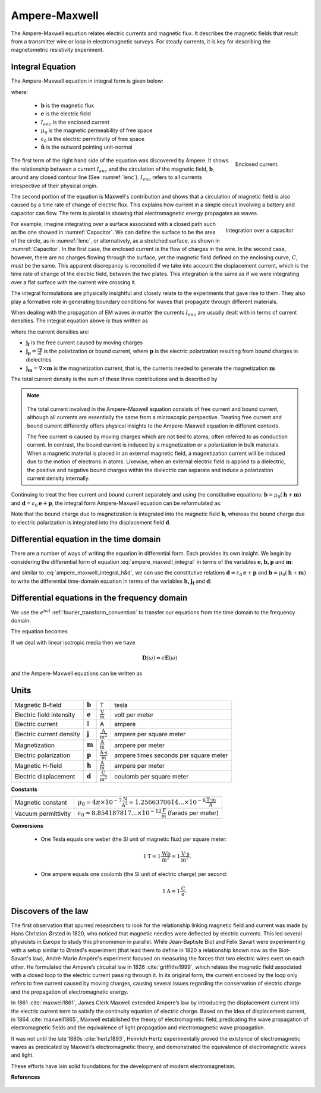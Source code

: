 .. _ampere_maxwell:

Ampere-Maxwell
==============

The Ampere-Maxwell equation relates electric currents and magnetic flux. It
describes the magnetic fields that result from a transmitter wire or loop in
electromagnetic surveys. For steady currents, it is key for describing the
magnetometric resistivity experiment.

.. _ampere_maxwell_integral_time:

Integral Equation
-----------------

The Ampere-Maxwell equation in integral form is given below:

.. math::
    \int_S \boldsymbol{\nabla} \times \mathbf{b} \cdot \mathbf{da} =  \oint_C \mathbf{b} \cdot \mathbf{dl} = \mu_0 \left( I_{enc} + \varepsilon_0 \frac{d}{dt} \int_S \mathbf{e} \cdot \hat{\mathbf{n}} ~\text{da} \right),
    :label: ampere_maxwell_integral

where:

 - :math:`\mathbf{b}` is the magnetic flux
 - :math:`\mathbf{e}` is the electric field
 - :math:`I_{enc}` is the enclosed current
 - :math:`\mu_0` is the magnetic permeability of free space
 - :math:`\varepsilon_0` is the electric permittivity of free space
 - :math:`\hat{\mathbf{n}}` is the outward pointing unit-normal


 .. figure:: images/Ienc.png
    :align: right
    :scale: 20% 
    :name: Ienc

    Enclosed current. 


The first term of the right hand side of the equation was discovered by Ampere. It shows the relationship
between a current :math:`I_{enc}` and the circulation of the magnetic field, :math:`\mathbf{b}`,
around any closed contour line (See :numref:`Ienc`). :math:`I_{enc}` refers to all currents
irrespective of their physical origin.

The second portion of the equation is Maxwell's contribution and shows that a
circulation of magnetic field is also caused by a time rate of change of
electric flux. This explains how current in a simple circuit involving a
battery and capacitor can flow. The term is pivotal in showing that
electromagnetic energy propagates as waves. 

.. figure:: images/Capacitor.png
    :align: right
    :scale: 60% 
    :name: Capacitor

    Integration over a capacitor


For example, imagine integrating over a surface associated with a closed path
such as the one showed in :numref:`Capacitor`. We can define the surface to be
the area of the circle, as in :numref:`Ienc`, or alternatively, as a
stretched surface, as shown in :numref:`Capacitor`. In the first case,
the enclosed current is the flow of charges in the wire. In the second case,
however, there are no charges flowing through the surface, yet the magnetic
field defined on the enclosing curve, :math:`C`, must be the same. This apparent
discrepancy is reconciled if we take into account the displacement current,
which is the time rate of change of the electric field, between the two
plates. This integration is the same as if we were integrating over a flat
surface with the current wire crossing it.

.. When the current is flowing, the magnetic field has to be related
.. to the electric field flowing between the two plates during the charge (more
.. precisely, its variation), as the result of this integration is the same as if
.. we were integrating over a flat surface, with the current wire crossing it
.. (see the first portion of the equation).




The integral formulations are physically insightful and closely relate to the
experiments that gave rise to them. They also play a formative role in
generating boundary conditions for waves that propagate through different
materials.

When dealing with the propagation of EM waves in matter the currents
:math:`I_{enc}` are usually dealt with in terms of current densities. The
integral equation above is thus written as


.. math:: 
    \int_S \boldsymbol{\nabla} \times \mathbf{b} \cdot \mathbf{da} =  
    \oint_C \mathbf{b} \cdot \mathbf{dl} = 
    \mu_0 \left(\int_S \left(\mathbf{j_f}  
        + \frac{\partial \mathbf{p}}{\partial t} 
        + \boldsymbol{\nabla} \times \mathbf{m}\right)\cdot \mathbf{da} 
        +  \varepsilon_0 \frac{d}{dt}  \int_S \mathbf{e} \cdot \mathbf{\hat{n}} ~\text{da}\right),
    :label: ampere_maxwell_integral_p&m

where the current densities are:

- :math:`\mathbf{j_f}` is the free current caused by moving charges
- :math:`\mathbf{j_p} = \frac{\partial \mathbf{p}}{\partial t}` is the polarization or bound current, where :math:`\mathbf{p}` is the electric polarization resulting from bound charges in dielectrics 
- :math:`\mathbf{j_m} = \nabla \times \mathbf{m}` is the magnetization current, that is, the currents needed to generate the magnetization :math:`\mathbf{m}`

The total current density is the sum of these three contributions and is described by

.. math::
    \mathbf{j} = \mathbf{j}_f + \mathbf{j}_p + \mathbf{j}_m.
    :label: current_contributions


.. A note on the total current 
.. ***************************


.. note:: 

    .. figure:: images/Currents.png
        :align: center
        :scale: 50%

    The total current involved in the Ampere-Maxwell equation consists of free
    current and bound current, although all currents are essentially the same from
    a microscopic perspective. Treating free current and bound current differently
    offers physical insights to the Ampere-Maxwell equation in different contexts.

    The free current is caused by moving charges which are not tied to atoms, often
    referred to as conduction current. In contrast, the bound current is induced by
    a magnetization or a polarization in bulk materials. When a magnetic material is
    placed in an external magnetic field, a magnetization current will be induced
    due to the motion of electrons in atoms. Likewise, when an external electric
    field is applied to a dielectric, the positive and negative bound charges within
    the dielectric can separate and induce a polarization current density internally.

.. Then the total current density can be described as

.. 
..     \mathbf{j} = \mathbf{j}_f + \mathbf{j}_m + \mathbf{j}_p

.. where

.. - :math:`\mathbf{j}_f = \sigma \mathbf{e}` is the free current density caused by
.. moving charges,
.. - :math:`\mathbf{j}_m = \nabla \times \mathbf{m}` is the bound current due to
.. magnetization,
.. - :math:`\mathbf{j}_p = \frac{\partial \mathbf{p}}{\partial t}` is the polarization current density due to the time-dependent bound charges.


Continuing to treat the free current and bound current separately and using the 
constitutive equations: :math:`\mathbf{b} = \mu_0(\mathbf{h} + \mathbf{m})` and :math:`\mathbf{d}= \varepsilon_0 \mathbf{e} + \mathbf{p}`, the integral form Ampere-Maxwell equation can be reformulated as:

.. math::
    \int_S \boldsymbol{\nabla} \times \mathbf{h} \cdot \mathbf{da} = \oint_C \mathbf{h} \cdot \mathbf{dl} = \int_S \left( \mathbf{j}_f + \frac{\partial \mathbf{d}}{\partial t} \right) \cdot \hat{\mathbf{n}} ~\text{da}.
    :label: ampere_maxwell_integral_h&d

.. and in differential form,

.. .. math::
..     \boldsymbol{\nabla} \times \mathbf{h} = \mathbf{j}_f + \frac{\partial \mathbf{d}}{\partial t}

Note that the bound charge due to magnetization is integrated into the magnetic
field :math:`\mathbf{h}`, whereas the bound charge due to electric polarization is
integrated into the displacement field :math:`\mathbf{d}`.

.. _ampere_maxwell_differential_time:

Differential equation in the time domain
----------------------------------------

There are a number of ways of writing the equation in differential form. Each
provides its own insight. We begin by considering the differential form of equation :eq:`ampere_maxwell_integral` in terms of the variables :math:`\mathbf{e, b, p}` and :math:`\mathbf{m}`:

.. math::
    \boldsymbol{\nabla} \times \mathbf{b} 
        - \varepsilon_0 \mu_0 \frac{\partial \mathbf{e}}{\partial t} 
    = \mu_0\left( \mathbf{j_f} 
        + \frac {\partial \mathbf{p}}{\partial t} 
        + \boldsymbol{\nabla} \times \mathbf{m}\right) 
    :label: ampere_maxwell_differential_ebpm

and similar to :eq:`ampere_maxwell_integral_h&d`, we can use the constitutive relations :math:`\mathbf{d}= \varepsilon_0 \mathbf{e} + \mathbf{p}` and :math:`\mathbf{b} = \mu_0(\mathbf{h} + \mathbf{m})` to write the differential time-domain equation in terms of the variables :math:`\mathbf{h, j_f}` and :math:`\mathbf{d}`:

.. math::
    \boldsymbol{\nabla} \times \mathbf{h} = \mathbf{j}_f + \frac{\partial \mathbf{d}}{\partial t}.
    :label: ampere_maxwell_differential_hjd


.. _ampere_maxwell_differential_frequency:

Differential equations in the frequency domain
---------------------------------------------- 

We use the :math:`e^{i\omega t}` :ref:`fourier_transform_convention` to transfer 
our equations from the time domain to the frequency domain.

The equation becomes 

.. math::
    \boldsymbol{\nabla} \times \mathbf{H}  - i \omega \mathbf{D} = \mathbf{J}_f.
    :label: ampere_maxwell_frequency


If we deal with linear isotropic media then we have

.. math::
    \mathbf{D}(\omega)=\epsilon \mathbf{E}(\omega)
.. math::
    \mathbf{J}_f(\omega)=\sigma \mathbf{E}(\omega)
    :label: current_density_electric_field

	

and the Ampere-Maxwell equations can be written as 

.. math::
    \boldsymbol{\nabla} \times \mathbf{H}  - \left(\sigma + i \omega \epsilon\right) \mathbf{E} = 0.
    :label: ampere_maxwell_frequency2 
	


Units
-----

.. +-------------------+-------------------+-----------------+--------------------------------------------------------------+----------------------------------------------------------------------------------+
..   |
.. +-------------------+-------------------+-----------------+--------------------------------------------------------------+----------------------------------------------------------------------------------+

..  |


+--------------------------+-------------------+---------------------------+---------------------------------------+
| Magnetic B-field         | :math:`\mathbf{b}`| T                         | tesla                                 |
+--------------------------+-------------------+---------------------------+---------------------------------------+
| Electric field intensity | :math:`\mathbf{e}`|:math:`\frac{\text{V}}     |                                       |
|                          |                   |{\text{m}}`                | volt per meter                        |
+--------------------------+-------------------+---------------------------+---------------------------------------+
| Electric current         | :math:`\text{I}`  | A                         | ampere                                |
+--------------------------+-------------------+---------------------------+---------------------------------------+
| Electric current density | :math:`\mathbf{j}`|:math:`\frac{\text{A}}     |                                       |
|                          |                   |{\text{m}^{2}}`            | ampere per square meter               | 
+--------------------------+-------------------+---------------------------+---------------------------------------+
| Magnetization            | :math:`\mathbf{m}`|:math:`\frac{\text{A}}     |                                       |
|                          |                   |{\text{m}}`                | ampere per meter                      |
+--------------------------+-------------------+---------------------------+---------------------------------------+
| Electric polarization    | :math:`\mathbf{p}`|:math:`\frac{\text{A}\cdot |                                       |
|                          |                   |\text{s}}{\text{m}}`       | ampere times seconds per square meter | 
+--------------------------+-------------------+---------------------------+---------------------------------------+
| Magnetic H-field         | :math:`\mathbf{h}`|:math:`\frac{\text{A}}     |                                       |
|                          |                   |{\text{m}}`                | ampere per meter                      |
+--------------------------+-------------------+---------------------------+---------------------------------------+
| Electric displacement    | :math:`\mathbf{d}`|:math:`\frac{\text{C}}     |                                       |
|                          |                   |{\text{m}^{2}}`            | coulomb per square meter              |
+--------------------------+-------------------+---------------------------+---------------------------------------+


**Constants** 

+--------------------------+-----------------------------------------------------------------------------------------------------------------------------------+
| Magnetic constant        | :math:`\mu_0 = 4\pi ×10^{−7} \frac{\text{N}}{\text{A}^2} \approx 1.2566370614...×10^{-6} \frac{\text{T}\cdot \text{m}}{\text{A}}` |
+--------------------------+-----------------------------------------------------------------------------------------------------------------------------------+
| Vacuum permittivity      | :math:`\varepsilon_0  \approx 8.854 187 817... × 10^{−12} \frac{\text{F}}{\text{m}}` (farads per meter)                           |
+--------------------------+-----------------------------------------------------------------------------------------------------------------------------------+

**Conversions**

 - One Tesla equals one weber (the SI unit of magnetic flux) per square meter:

    .. math:: 
        1 \text{T} = 1 \frac{\text{Wb}}{\text{m}^{2}} = 1 \frac{\text{V}\cdot \text{s}}{\text{m}^{2}}.

 - One ampere equals one coulomb (the SI unit of electric charge) per second: 
    .. math:: 
        1 \text{A} = 1 \frac{\text{C}}{\text{s}}.


.. Magnetization :math:`\mathbf{m}`:  ampere per meter :math:`[\frac{\text{A}}{\text{m}}]`

.. Electric polarization :math:`\mathbf{p}`: ampere times seconds per square meter :math:`[\frac{A\cdot s}{m}]`

.. Magnetic H-field :math:`\mathbf{h}`: ampere per meter :math:`[\frac{A}{m}]`

.. Electric displacement :math:`\mathbf{d}`: coulomb per square meter :math:`[\frac{C}{m^{2}}]`

.. Magnetic constant :math:`\mu_0 = 4\pi ×10^{−7} \frac{N}{A^2} \approx  1.2566370614...×10^{-6} \frac{T\cdot m}{A}`. 

.. Vacuum permittivity :math:`\varepsilon_0  \approx 8.854 187 817... × 10^{−12} \frac{F}{m}` (farads per meter).

Discovers of the law
--------------------

The first observation that spurred researchers to look for the relationship
linking magnetic field and current was made by Hans Christian Ørsted in 1820,
who noticed that magnetic needles were deflected by electric currents. This
led several physicists in Europe to study this phenomenon in parallel. While
Jean-Baptiste Biot and Félix Savart were experimenting with a setup similar to
Ørsted's experiment (that lead them to define in 1820 a relationship known now
as the Biot-Savart's law), André-Marie Ampère's experiment focused on
measuring the forces that two electric wires exert on each other. He
formulated the Ampere’s circuital law in 1826 :cite:`griffiths1999`, which
relates the magnetic field associated with a closed loop to the electric
current passing through it. In its original form, the current enclosed by the
loop only refers to free current caused by moving charges, causing several
issues regarding the conservation of electric charge and the propagation of
electromagnetic energy.

In 1861 :cite:`maxwell1861`, James Clerk Maxwell extended Ampere’s law by introducing the
displacement current into the electric current term to satisfy
the continuity equation of electric charge. Based on the idea of displacement
current, in 1864 :cite:`maxwell1865`, Maxwell established the theory of electromagnetic
field, predicating the wave propagation of electromagnetic fields and the
equivalence of light propagation and electromagnetic wave propagation.

It was not until the late 1880s :cite:`hertz1893`, Heinrich Hertz experimentally proved the existence
of electromagnetic waves as predicated by Maxwell’s electromagnetic theory, and
demonstrated the equivalence of electromagnetic waves and light.

These efforts have lain solid foundations for the development of modern electromagnetism.



**References**

 .. bibliography:: ../../references.bib
    :style: alpha
    :encoding: latex+latin
    :filter: docname in docnames
